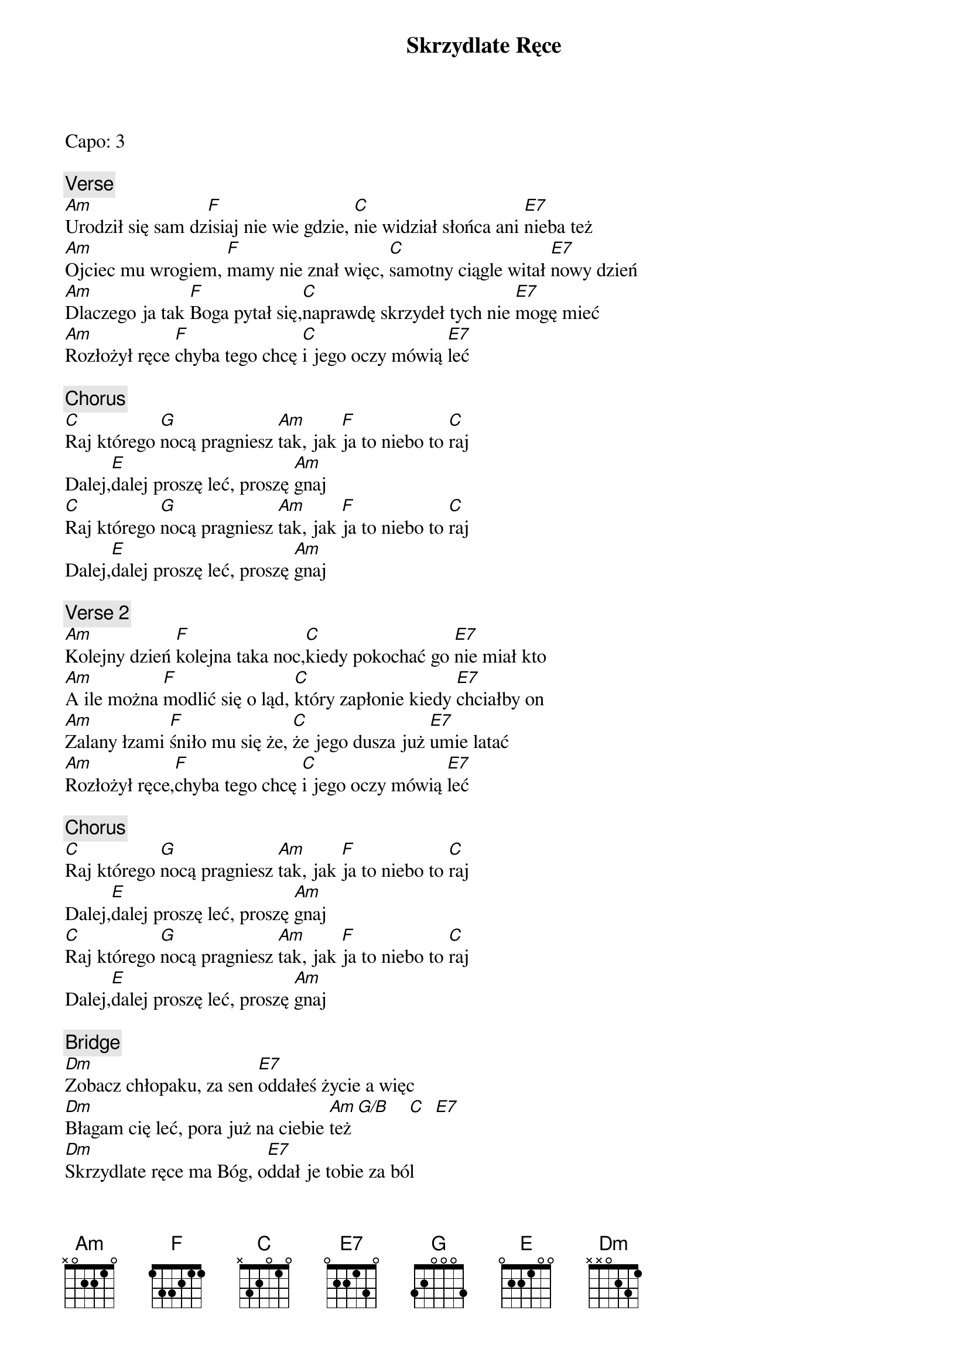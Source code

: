 {title: Skrzydlate Ręce}
{artist: Enej}
{key: C}

Capo: 3

{c: Verse}
[Am]Urodził się sam dz[F]isiaj nie wie gdzie, [C]nie widział słońca ani [E7]nieba też
[Am]Ojciec mu wrogiem, [F]mamy nie znał więc, [C]samotny ciągle witał [E7]nowy dzień
[Am]Dlaczego ja tak [F]Boga pytał się,[C]naprawdę skrzydeł tych nie [E7]mogę mieć
[Am]Rozłożył ręce [F]chyba tego chcę [C]i jego oczy mówią [E7]leć

{c: Chorus}
[C]Raj którego [G]nocą pragniesz [Am]tak, jak [F]ja to niebo to [C]raj
Dalej,[E]dalej proszę leć, proszę [Am]gnaj
[C]Raj którego [G]nocą pragniesz [Am]tak, jak [F]ja to niebo to [C]raj
Dalej,[E]dalej proszę leć, proszę [Am]gnaj

{c: Verse 2}
[Am]Kolejny dzień [F]kolejna taka noc,[C]kiedy pokochać go [E7]nie miał kto
[Am]A ile można [F]modlić się o ląd, [C]który zapłonie kiedy [E7]chciałby on
[Am]Zalany łzami [F]śniło mu się że, [C]że jego dusza już [E7]umie latać
[Am]Rozłożył ręce,[F]chyba tego chcę [C]i jego oczy mówią [E7]leć

{c: Chorus}
[C]Raj którego [G]nocą pragniesz [Am]tak, jak [F]ja to niebo to [C]raj
Dalej,[E]dalej proszę leć, proszę [Am]gnaj
[C]Raj którego [G]nocą pragniesz [Am]tak, jak [F]ja to niebo to [C]raj
Dalej,[E]dalej proszę leć, proszę [Am]gnaj

{c: Bridge}
[Dm]Zobacz chłopaku, za sen [E7]oddałeś życie a więc
[Dm]Błagam cię leć, pora już na ciebie [Am]też[G/B]    [C]  [E7]
[Dm]Skrzydlate ręce ma Bóg, o[E7]ddał je tobie za ból
[Dm]Kłaniają się abyś je założył [Am]już i [G]poleciał gdzie ten wymarzony

{c: Chorus}
[C]Raj którego [G]nocą pragniesz [Am]tak, jak [F]ja to niebo to [C]raj
Dalej,[E]dalej proszę leć, proszę [Am]gnaj
[C]Raj którego [G]nocą pragniesz [Am]tak, jak [F]ja to niebo to [C]raj
Dalej,[E]dalej proszę leć, proszę [Am]gnaj

